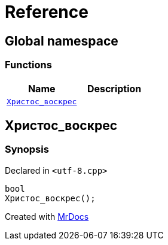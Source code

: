 = Reference
:mrdocs:

[#index]
== Global namespace

=== Functions
[cols=2]
|===
| Name | Description 

| <<#Христос_воскрес,`pass:[Христос_воскрес]`>> 
| 

|===

[#Христос_воскрес]
== pass:[Христос_воскрес]

=== Synopsis

Declared in `<pass:[utf-8.cpp]>`
[source,cpp,subs="verbatim,macros,-callouts"]
----
bool
pass:[Христос_воскрес]();
----



[.small]#Created with https://www.mrdocs.com[MrDocs]#
